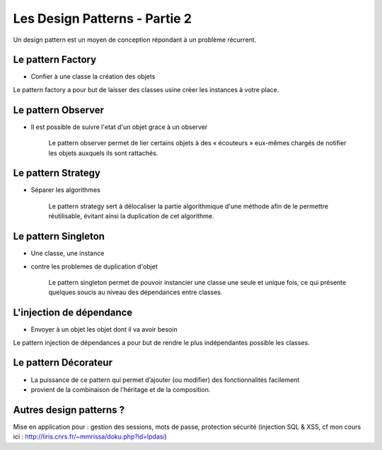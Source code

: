 ========================================
 Les Design Patterns - Partie 2
========================================

Un design pattern est un moyen de conception répondant à un problème récurrent.

Le pattern Factory
==================

* Confier à une classe la création des objets

Le pattern factory a pour but de laisser des classes usine créer les instances à votre place.

Le pattern Observer
===================

* Il est possible de suivre l'etat d'un objet grace à un observer


    Le pattern observer permet de lier certains objets à des « écouteurs » eux-mêmes chargés de notifier les objets auxquels ils sont rattachés.


Le pattern Strategy
===================

* Séparer les algorithmes

    Le pattern strategy sert à délocaliser la partie algorithmique d'une méthode afin de le permettre réutilisable, évitant ainsi la duplication de cet algorithme.

Le pattern Singleton
====================

* Une classe, une instance
* contre les problemes de duplication d'objet

    Le pattern singleton permet de pouvoir instancier une classe une seule et unique fois, ce qui présente quelques soucis au niveau des dépendances entre classes.



L'injection de dépendance
=========================

* Envoyer à un objet les objet dont il va avoir besoin

Le pattern injection de dépendances a pour but de rendre le plus indépendantes possible les classes.
    
Le pattern Décorateur
=====================

* La puissance de ce pattern qui permet d’ajouter (ou modifier) des fonctionnalités facilement
* provient de la combinaison de l’héritage et de la composition.

Autres design patterns ?
========================

Mise en application pour : gestion des sessions, mots de passe, protection sécurité (injection SQL & XSS, cf mon cours ici : http://liris.cnrs.fr/~mmrissa/doku.php?id=lpdasi)